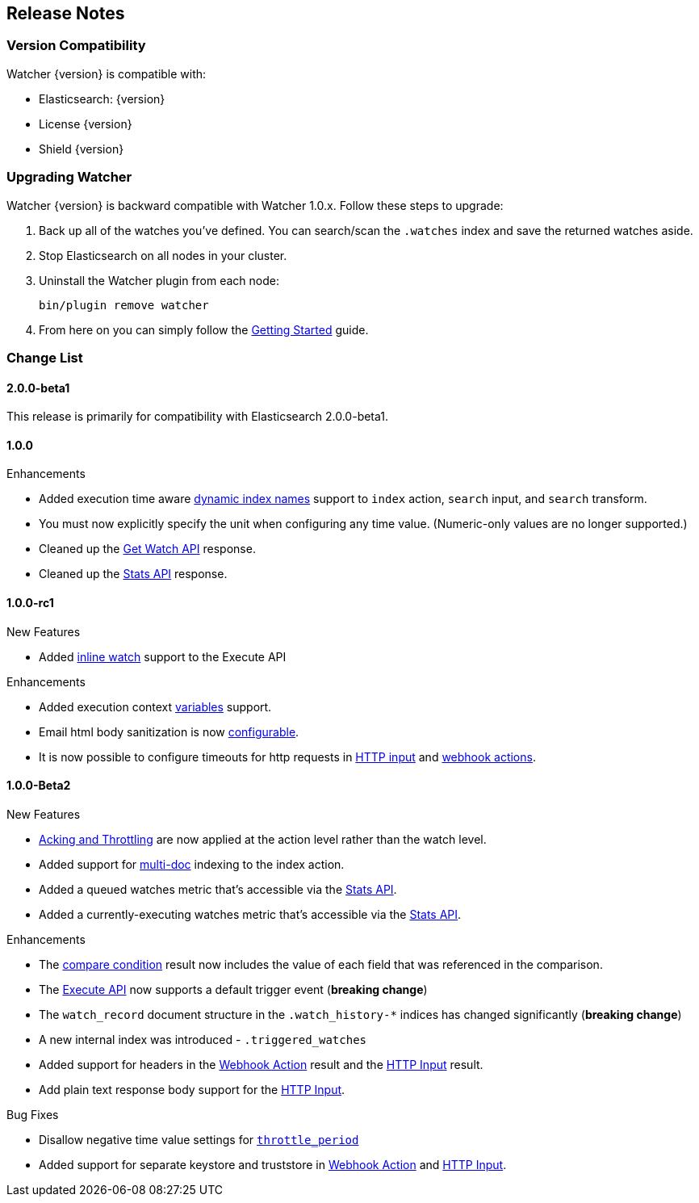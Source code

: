 [[release-notes]]
== Release Notes

[float]
[[version-compatibility]]
=== Version Compatibility

Watcher {version} is compatible with:

* Elasticsearch: {version}
* License {version}
* Shield {version}

[float]
[[upgrade-instructions]]
=== Upgrading Watcher

Watcher {version} is backward compatible with Watcher 1.0.x. Follow these steps to
upgrade:

1. Back up all of the watches you've defined. You can search/scan the `.watches` index and save the
   returned watches aside.

2. Stop Elasticsearch on all nodes in your cluster.

3. Uninstall the Watcher plugin from each node:
+
[source,yaml]
--------------------------------------------------
bin/plugin remove watcher
--------------------------------------------------

4. From here on you can simply follow the <<getting-started, Getting Started>> guide.

[float]
[[change-list]]
=== Change List

[float]
==== 2.0.0-beta1

This release is primarily for compatibility with Elasticsearch 2.0.0-beta1.


[float]
==== 1.0.0

.Enhancements
* Added execution time aware <<dynamic-index-names, dynamic index names>> support to `index`
  action, `search` input, and `search` transform.
* You must now explicitly specify the unit when configuring any time value. (Numeric-only
  values are no longer supported.)
* Cleaned up the <<api-rest-get-watch, Get Watch API>> response.
* Cleaned up the <<api-rest-stats, Stats API>> response.


[float]
==== 1.0.0-rc1

.New Features
* Added <<api-rest-execute-inline-watch, inline watch>> support to the Execute API

.Enhancements
* Added execution context <<watch-execution-context, variables>> support.
* Email html body sanitization is now <<email-html-sanitization, configurable>>.
* It is now possible to configure timeouts for http requests in 
  <<http-input-attributes, HTTP input>> and <<webhook-action-attributes, webhook actions>>.

[float]
==== 1.0.0-Beta2

.New Features
* <<actions-ack-throttle, Acking and Throttling>> are now applied at the action level rather than
  the watch level.
* Added support for <<anatomy-actions-index-multi-doc-support, multi-doc>> indexing to the index
  action.
* Added a queued watches metric that's accessible via the <<api-rest-stats, Stats API>>.
* Added a currently-executing watches metric that's accessible via the <<api-rest-stats, Stats API>>.

.Enhancements
* The <<condition-compare, compare condition>> result now includes the value of each field that
  was referenced in the comparison.
* The <<api-rest-execute-watch, Execute API>> now supports a default trigger event
  (**breaking change**)
* The `watch_record` document structure in the `.watch_history-*` indices has changed significantly
  (**breaking change**)
* A new internal index was introduced - `.triggered_watches`
* Added support for headers in the <<actions-webhook, Webhook Action>> result and the
  <<input-http, HTTP Input>> result.
* Add plain text response body support for the <<input-http, HTTP Input>>.

.Bug Fixes
* Disallow negative time value settings for <<actions-ack-throttle, `throttle_period`>>
* Added support for separate keystore and truststore in <<actions-webhook, Webhook Action>>
  and <<input-http, HTTP Input>>.
